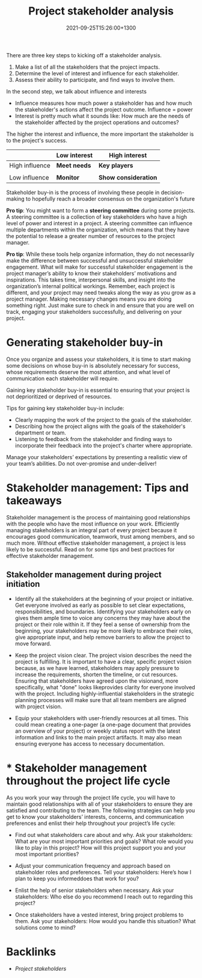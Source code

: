 #+title: Project stakeholder analysis
#+date: 2021-09-25T15:26:00+1300
#+lastmod: 2021-09-25T15:26:00+1300
#+categories[]: Zettels
#+tags[]: Coursera Project_management Stakeholder_analysis

There are three key steps to kicking off a stakeholder analysis.
1. Make a list of all the stakeholders that the project impacts.
2. Determine the level of interest and influence for each stakeholder.
3. Assess their ability to participate, and find ways to involve them.

In the second step, we talk about influence and interests
- Influence measures how much power a stakeholder has and how much the stakeholder's actions affect the project outcome. Influence = power
- Interest is pretty much what it sounds like: How much are the needs of the stakeholder affected by the project operations and outcomes?

The higher the interest and influence, the more important the stakeholder is to the project's success.


|                | Low interest | High interest        |
|----------------+--------------+----------------------|
| High influence | *Meet needs* | *Key players*        |
|                |              |                      |
| Low influence  | *Monitor*    | *Show consideration* |


Stakeholder buy-in is the process of involving these people in decision-making to hopefully reach a broader consensus on the organization's future

*Pro tip*: You might want to form a *steering committee* during some projects. A steering committee is a collection of key stakeholders who have a high level of power and interest in a project. A steering committee can influence multiple departments within the organization, which means that they have the potential to release a greater number of resources to the project manager.

*Pro tip*: While these tools help organize information, they do not necessarily make the difference between successful and unsuccessful stakeholder engagement. What will make for successful stakeholder engagement is the project manager’s ability to know their stakeholders’ motivations and inspirations. This takes time, interpersonal skills, and insight into the organization’s internal political workings. Remember, each project is different, and your project may need tweaks along the way as you grow as a project manager. Making necessary changes means you are doing something right. Just make sure to check in and ensure that you are well on track, engaging your stakeholders successfully, and delivering on your project.

* Generating stakeholder buy-in

Once you organize and assess your stakeholders, it is time to start making some decisions on whose buy-in is absolutely necessary for success, whose requirements deserve the most attention, and what level of communication each stakeholder will require.

Gaining key stakeholder buy-in is essential to ensuring that your project is not deprioritized or deprived of resources.

Tips for gaining key stakeholder buy-in include:

- Clearly mapping the work of the project to the goals of the stakeholder.
- Describing how the project aligns with the goals of the stakeholder's department or team.
- Listening to feedback from the stakeholder and finding ways to incorporate their feedback into the project's charter where appropriate.

Manage your stakeholders’ expectations by presenting a realistic view of your team’s abilities. Do not over-promise and under-deliver!

* Stakeholder management: Tips and takeaways

Stakeholder management is the process of maintaining good relationships with the people who have the most influence on your work. Efficiently managing stakeholders is an integral part of every project because it encourages good communication, teamwork, trust among members, and so much more. Without effective stakeholder management, a project is less likely to be successful. Read on for some tips and best practices for effective stakeholder management.

** Stakeholder management during project initiation

- Identify all the stakeholders at the beginning of your project or initiative. Get everyone involved as early as possible to set clear expectations, responsibilities, and boundaries. Identifying your stakeholders early on gives them ample time to voice any concerns they may have about the project or their role within it. If they feel a sense of ownership from the beginning, your stakeholders may be more likely to embrace their roles, give appropriate input, and help remove barriers to allow the project to move forward.

- Keep the project vision clear. The project vision describes the need the project is fulfilling. It is important to have a clear, specific project vision because, as we have learned, stakeholders may apply pressure to increase the requirements, shorten the timeline, or cut resources. Ensuring that stakeholders have agreed upon the visionand, more specifically, what "done" looks likeprovides clarity for everyone involved with the project. Including highly-influential stakeholders in the strategic planning processes will make sure that all team members are aligned with project vision.

- Equip your stakeholders with user-friendly resources at all times. This could mean creating a one-pager (a one-page document that provides an overview of your project) or weekly status report with the latest information and links to the main project artifacts. It may also mean ensuring everyone has access to necessary documentation.

* * Stakeholder management throughout the project life cycle

As you work your way through the project life cycle, you will have to maintain good relationships with all of your stakeholders to ensure they are satisfied and contributing to the team. The following strategies can help you get to know your stakeholders’ interests, concerns, and communication preferences and enlist their help throughout your project’s life cycle:

- Find out what stakeholders care about and why. Ask your stakeholders: What are your most important priorities and goals? What role would you like to play in this project? How will this project support you and your most important priorities?

- Adjust your communication frequency and approach based on stakeholder roles and preferences. Tell your stakeholders: Here’s how I plan to keep you informeddoes that work for you?

- Enlist the help of senior stakeholders when necessary. Ask your stakeholders: Who else do you recommend I reach out to regarding this project?

- Once stakeholders have a vested interest, bring project problems to them. Ask your stakeholders: How would you handle this situation? What solutions come to mind?

* Backlinks
- [[{{< ref "202109251428-project-stakeholders" >}}][Project stakeholders]]

